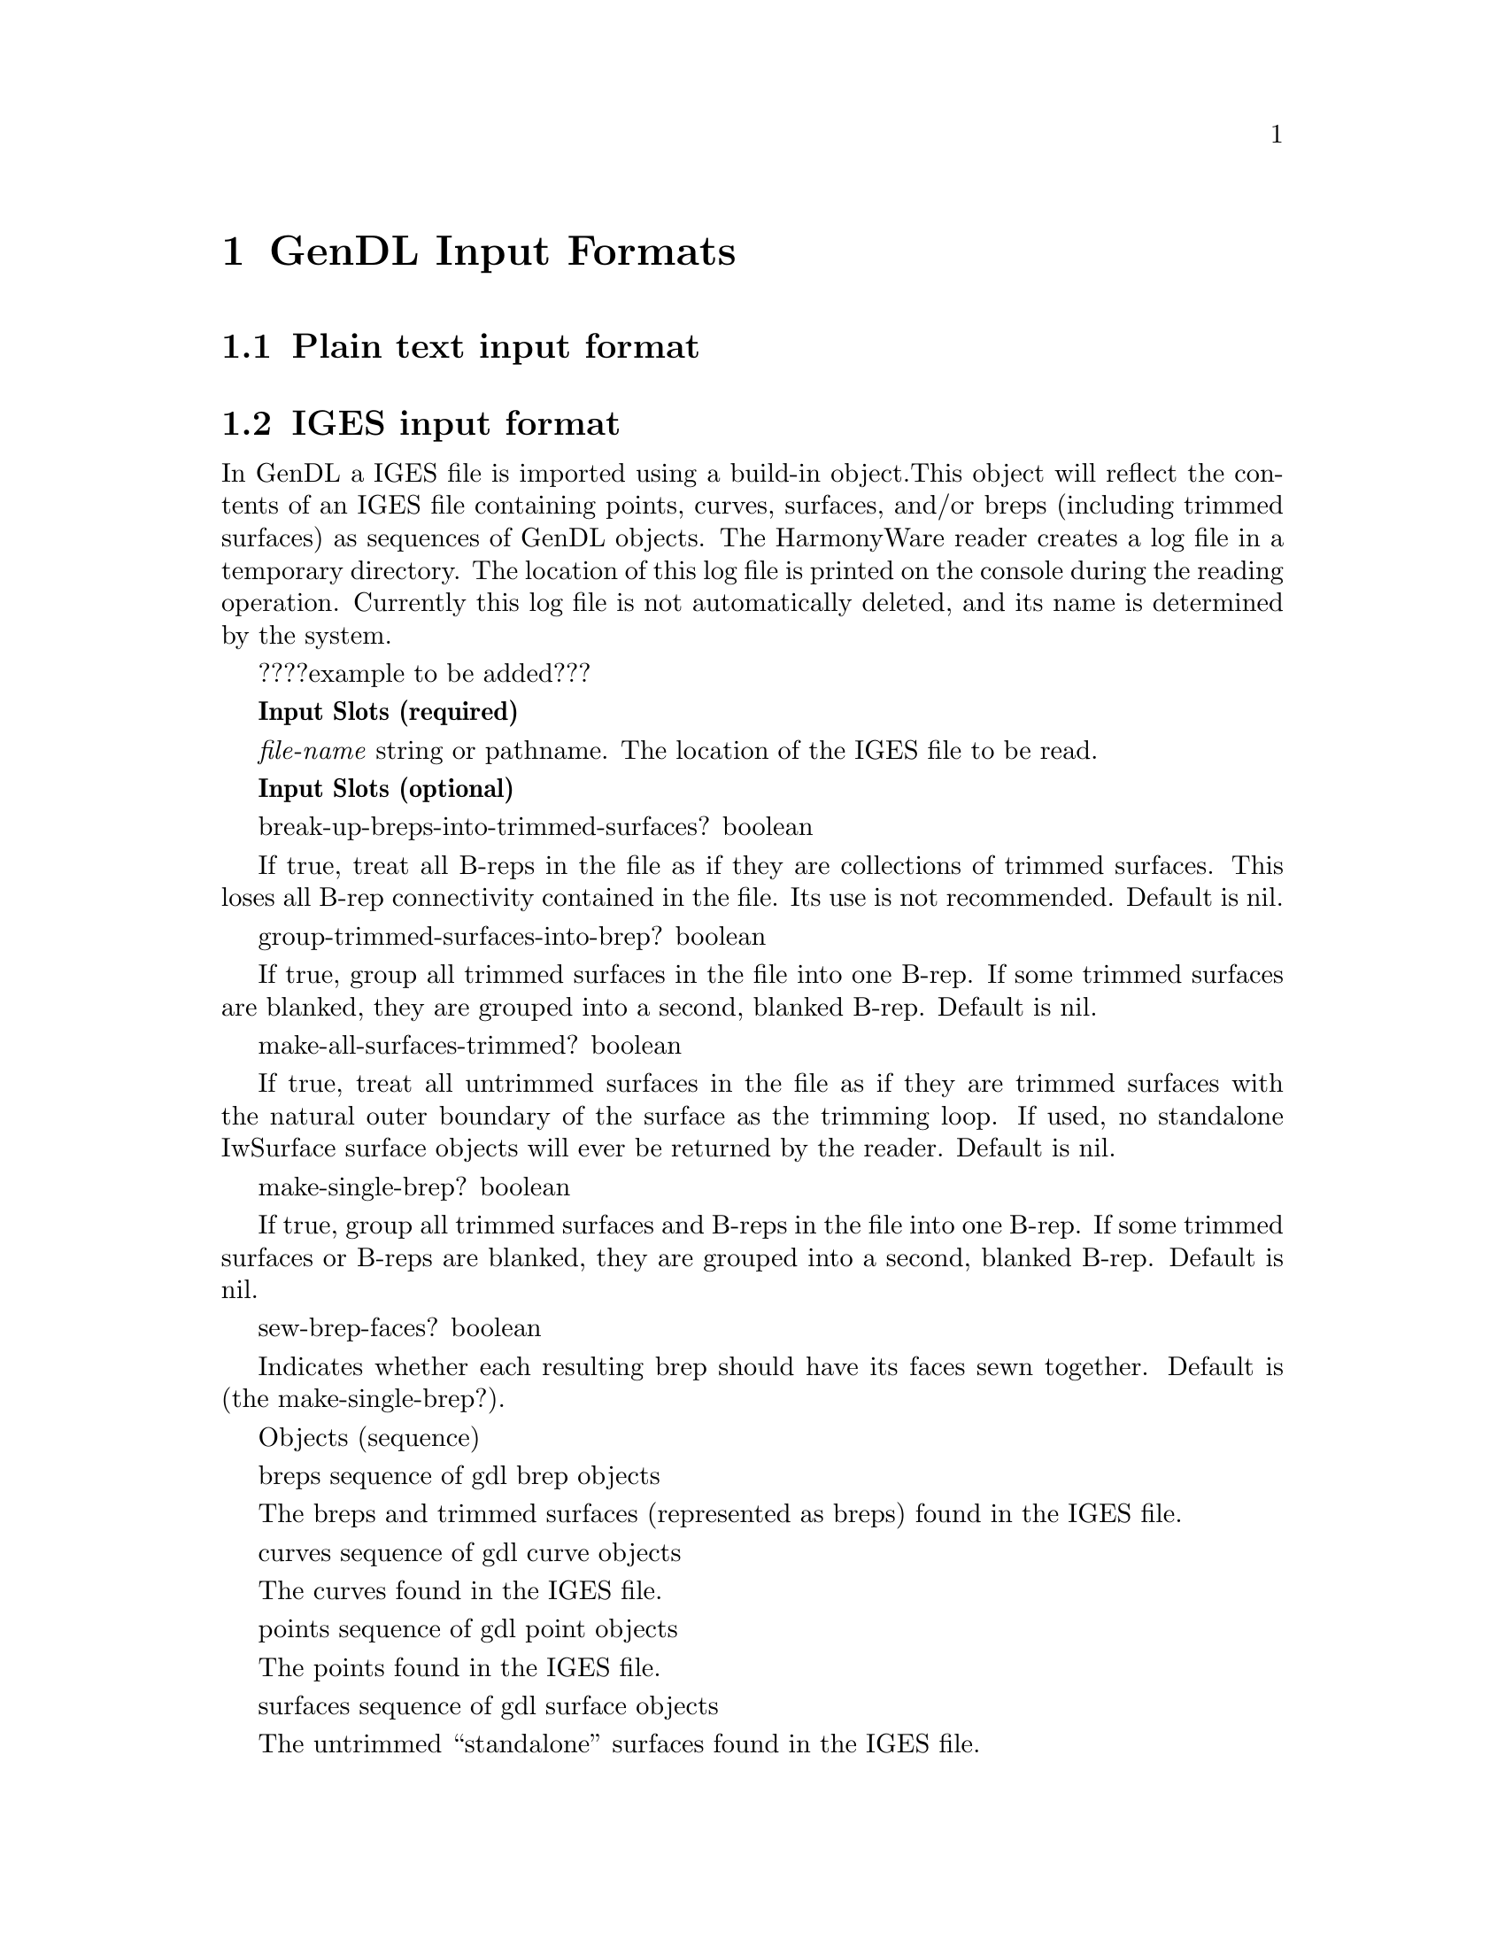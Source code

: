 @node GenDL Input Formats 
@chapter GenDL Input Formats 

@section Plain text input format 



@section IGES input format 

In GenDL a IGES file is imported using a build-in object.This object will reflect 
the contents of an IGES file containing points, curves, surfaces, and/or breps 
(including trimmed surfaces) as sequences of GenDL objects. The HarmonyWare reader 
creates a log file in a temporary directory. The location of this log file is 
printed on the console during the reading operation. Currently this log file is 
not automatically deleted, and its name is determined by the system.

????example to be added???

@b{Input Slots (required)}

@i{file-name} string or pathname. The location of the IGES file to be read.



@b{Input Slots (optional)}

break-up-breps-into-trimmed-surfaces? boolean   

If true, treat all B-reps in the file as if they are collections of trimmed surfaces. This loses all B-rep connectivity 
contained in the file. Its use is not recommended. Default is nil.


group-trimmed-surfaces-into-brep? boolean       

If true, group all trimmed surfaces in the file into one B-rep. If some trimmed surfaces are blanked, they are grouped 
into a second, blanked B-rep. Default is nil.


make-all-surfaces-trimmed? boolean      

If true, treat all untrimmed surfaces in the file as if they are trimmed surfaces with the natural outer boundary of 
the surface as the trimming loop. If used, no standalone IwSurface surface objects will ever be returned by the reader. 
Default is nil.


make-single-brep? boolean       

If true, group all trimmed surfaces and B-reps in the file into one B-rep. If some trimmed surfaces or B-reps are 
blanked, they are grouped into a second, blanked B-rep. Default is nil.


sew-brep-faces? boolean 

Indicates whether each resulting brep should have its faces sewn together. Default is (the make-single-brep?).



Objects (sequence)

breps sequence of gdl brep objects      

The breps and trimmed surfaces (represented as breps) found in the IGES file.


curves sequence of gdl curve objects    

The curves found in the IGES file.


points sequence of gdl point objects    

The points found in the IGES file.


surfaces sequence of gdl surface objects        

The untrimmed ``standalone'' surfaces found in the IGES file. 

@subsection 
